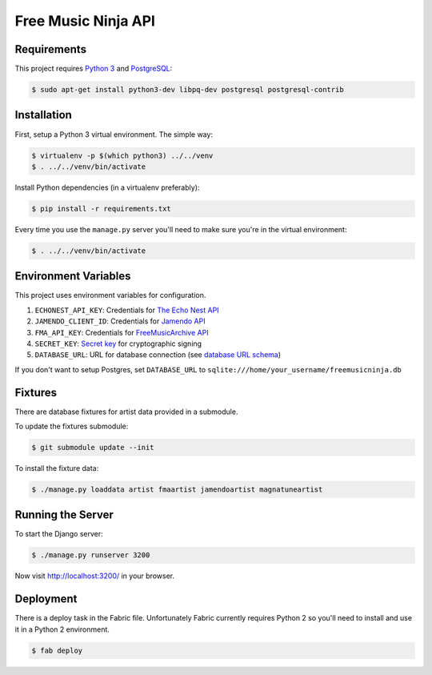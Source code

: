 Free Music Ninja API
====================

.. image:: https://circleci.com/gh/FreeMusicNinja/freemusic.ninja.png?style=badge
    :target: https://circleci.com/gh/FreeMusicNinja/freemusic.ninja

.. image:: https://codecov.io/github/FreeMusicNinja/freemusic.ninja/coverage.svg?branch=master
    :target: https://codecov.io/github/FreeMusicNinja/freemusic.ninja?branch=master

Requirements
------------

This project requires `Python 3`_ and `PostgreSQL`_:

.. code-block:: bash

    $ sudo apt-get install python3-dev libpq-dev postgresql postgresql-contrib


Installation
------------

First, setup a Python 3 virtual environment.  The simple way:

.. code-block:: bash

    $ virtualenv -p $(which python3) ../../venv
    $ . ../../venv/bin/activate

Install Python dependencies (in a virtualenv preferably):

.. code-block:: bash

    $ pip install -r requirements.txt


Every time you use the ``manage.py`` server you'll need to make sure you're in the virtual environment:

.. code-block:: bash

    $ . ../../venv/bin/activate


Environment Variables
---------------------

This project uses environment variables for configuration.

1. ``ECHONEST_API_KEY``: Credentials for `The Echo Nest API`_
2. ``JAMENDO_CLIENT_ID``: Credentials for `Jamendo API`_
3. ``FMA_API_KEY``: Credentials for `FreeMusicArchive API`_
4. ``SECRET_KEY``: `Secret key`_ for cryptographic signing
5. ``DATABASE_URL``: URL for database connection (see `database URL schema`_)

If you don't want to setup Postgres, set ``DATABASE_URL`` to ``sqlite:///home/your_username/freemusicninja.db``


Fixtures
--------

There are database fixtures for artist data provided in a submodule.

To update the fixtures submodule:

.. code-block:: bash

    $ git submodule update --init

To install the fixture data:

.. code-block:: bash

    $ ./manage.py loaddata artist fmaartist jamendoartist magnatuneartist


Running the Server
------------------

To start the Django server:

.. code-block:: bash

    $ ./manage.py runserver 3200

Now visit http://localhost:3200/ in your browser.


Deployment
----------

There is a deploy task in the Fabric file.  Unfortunately Fabric currently requires Python 2 so you'll need to install and use it in a Python 2 environment.

.. code-block:: bash

    $ fab deploy


.. _database url schema: https://github.com/kennethreitz/dj-database-url#url-schema
.. _freemusicarchive api: http://freemusicarchive.org/api/
.. _jamendo api: https://developer.jamendo.com/
.. _postgresql: https://www.python.org/downloads/
.. _python 3: https://www.python.org/downloads/
.. _secret key: https://docs.djangoproject.com/en/1.7/ref/settings/#std:setting-SECRET_KEY
.. _the echo nest api: https://developer.echonest.com/
